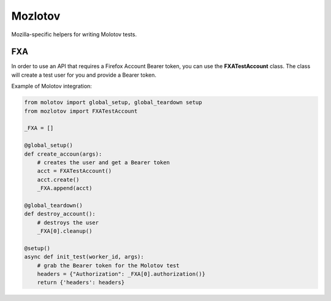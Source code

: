 Mozlotov
========

Mozilla-specific helpers for writing Molotov tests.


FXA
---

In order to use an API that requires a Firefox Account Bearer token,
you can use the **FXATestAccount** class. The class will create
a test user for you and provide a Bearer token.

Example of Molotov integration:

.. code-block:: python

    from molotov import global_setup, global_teardown setup
    from mozlotov import FXATestAccount

    _FXA = []

    @global_setup()
    def create_accoun(args):
        # creates the user and get a Bearer token
        acct = FXATestAccount()
        acct.create()
        _FXA.append(acct)

    @global_teardown()
    def destroy_account():
        # destroys the user
        _FXA[0].cleanup()

    @setup()
    async def init_test(worker_id, args):
        # grab the Bearer token for the Molotov test
        headers = {"Authorization": _FXA[0].authorization()}
        return {'headers': headers}

